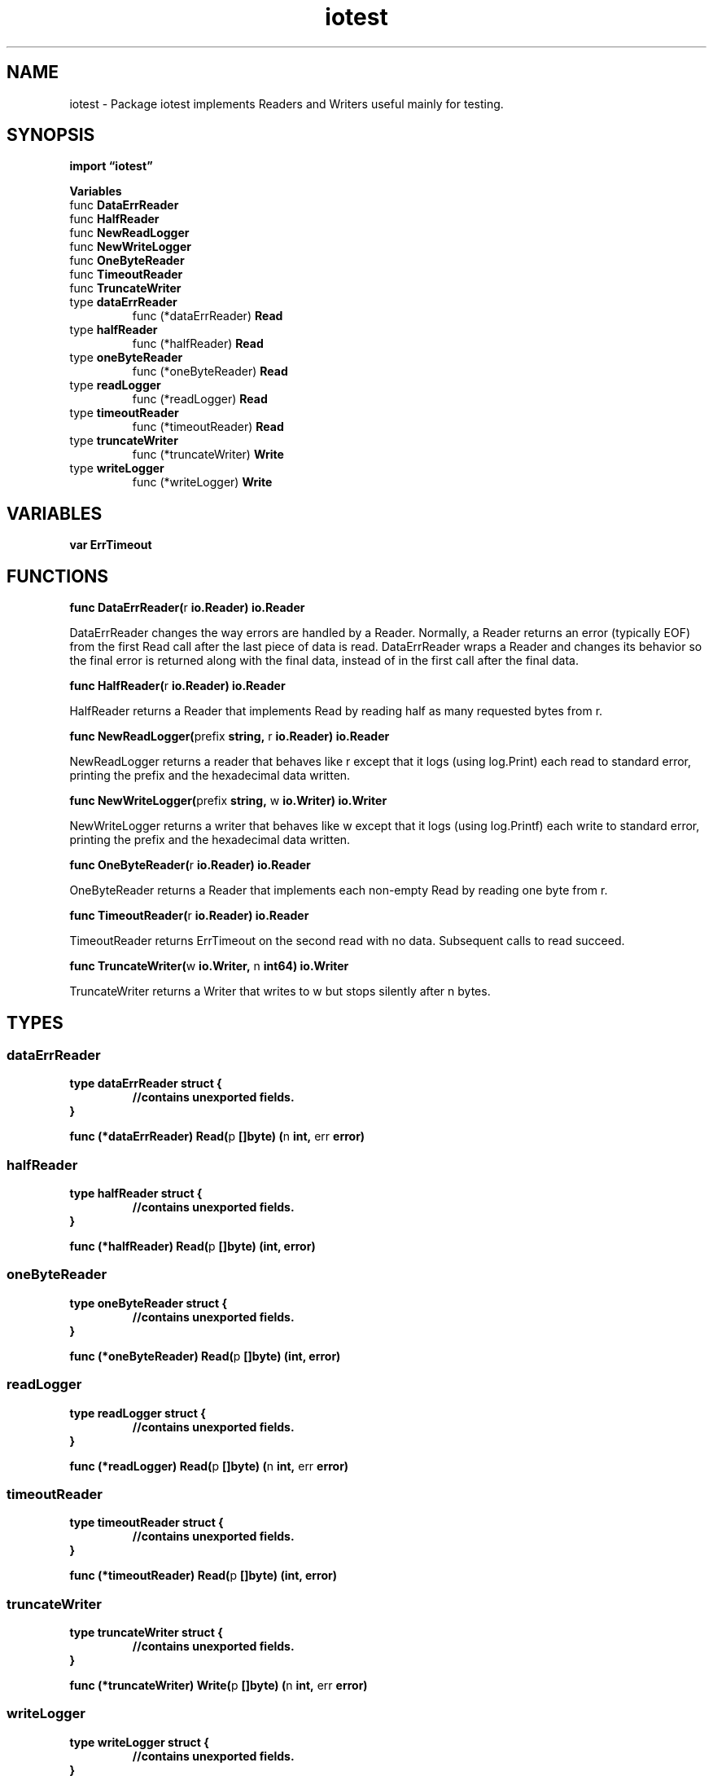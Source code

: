 .\"    Automatically generated by mango(1)
.TH "iotest" 3 "2014-11-26" "version 2014-11-26" "Go Packages"
.SH "NAME"
iotest \- Package iotest implements Readers and Writers useful mainly for testing.
.SH "SYNOPSIS"
.B import \*(lqiotest\(rq
.sp
.B Variables
.sp 0
.RB "func " DataErrReader
.sp 0
.RB "func " HalfReader
.sp 0
.RB "func " NewReadLogger
.sp 0
.RB "func " NewWriteLogger
.sp 0
.RB "func " OneByteReader
.sp 0
.RB "func " TimeoutReader
.sp 0
.RB "func " TruncateWriter
.sp 0
.RB "type " dataErrReader
.sp 0
.RS
.RB "func (*dataErrReader) " Read
.sp 0
.RE
.RB "type " halfReader
.sp 0
.RS
.RB "func (*halfReader) " Read
.sp 0
.RE
.RB "type " oneByteReader
.sp 0
.RS
.RB "func (*oneByteReader) " Read
.sp 0
.RE
.RB "type " readLogger
.sp 0
.RS
.RB "func (*readLogger) " Read
.sp 0
.RE
.RB "type " timeoutReader
.sp 0
.RS
.RB "func (*timeoutReader) " Read
.sp 0
.RE
.RB "type " truncateWriter
.sp 0
.RS
.RB "func (*truncateWriter) " Write
.sp 0
.RE
.RB "type " writeLogger
.sp 0
.RS
.RB "func (*writeLogger) " Write
.sp 0
.RE
.SH "VARIABLES"
.PP
.B var 
.B ErrTimeout 
.sp 0
.SH "FUNCTIONS"
.PP
.BR "func DataErrReader(" "r" " io.Reader) io.Reader"
.PP
DataErrReader changes the way errors are handled by a Reader. 
Normally, a Reader returns an error (typically EOF) from the first Read call after the last piece of data is read. 
DataErrReader wraps a Reader and changes its behavior so the final error is returned along with the final data, instead of in the first call after the final data. 
.PP
.BR "func HalfReader(" "r" " io.Reader) io.Reader"
.PP
HalfReader returns a Reader that implements Read by reading half as many requested bytes from r. 
.PP
.BR "func NewReadLogger(" "prefix" " string, " "r" " io.Reader) io.Reader"
.PP
NewReadLogger returns a reader that behaves like r except that it logs (using log.Print) each read to standard error, printing the prefix and the hexadecimal data written. 
.PP
.BR "func NewWriteLogger(" "prefix" " string, " "w" " io.Writer) io.Writer"
.PP
NewWriteLogger returns a writer that behaves like w except that it logs (using log.Printf) each write to standard error, printing the prefix and the hexadecimal data written. 
.PP
.BR "func OneByteReader(" "r" " io.Reader) io.Reader"
.PP
OneByteReader returns a Reader that implements each non\-empty Read by reading one byte from r. 
.PP
.BR "func TimeoutReader(" "r" " io.Reader) io.Reader"
.PP
TimeoutReader returns ErrTimeout on the second read with no data. 
Subsequent calls to read succeed. 
.PP
.BR "func TruncateWriter(" "w" " io.Writer, " "n" " int64) io.Writer"
.PP
TruncateWriter returns a Writer that writes to w but stops silently after n bytes. 
.SH "TYPES"
.SS "dataErrReader"
.B type dataErrReader struct {
.RS
.sp 0
.B //contains unexported fields.
.RE
.B }
.PP
.PP
.BR "func (*dataErrReader) Read(" "p" " []byte) (" "n" " int, " "err" " error)"
.SS "halfReader"
.B type halfReader struct {
.RS
.sp 0
.B //contains unexported fields.
.RE
.B }
.PP
.PP
.BR "func (*halfReader) Read(" "p" " []byte) (int, error)"
.SS "oneByteReader"
.B type oneByteReader struct {
.RS
.sp 0
.B //contains unexported fields.
.RE
.B }
.PP
.PP
.BR "func (*oneByteReader) Read(" "p" " []byte) (int, error)"
.SS "readLogger"
.B type readLogger struct {
.RS
.sp 0
.B //contains unexported fields.
.RE
.B }
.PP
.PP
.BR "func (*readLogger) Read(" "p" " []byte) (" "n" " int, " "err" " error)"
.SS "timeoutReader"
.B type timeoutReader struct {
.RS
.sp 0
.B //contains unexported fields.
.RE
.B }
.PP
.PP
.BR "func (*timeoutReader) Read(" "p" " []byte) (int, error)"
.SS "truncateWriter"
.B type truncateWriter struct {
.RS
.sp 0
.B //contains unexported fields.
.RE
.B }
.PP
.PP
.BR "func (*truncateWriter) Write(" "p" " []byte) (" "n" " int, " "err" " error)"
.SS "writeLogger"
.B type writeLogger struct {
.RS
.sp 0
.B //contains unexported fields.
.RE
.B }
.PP
.PP
.BR "func (*writeLogger) Write(" "p" " []byte) (" "n" " int, " "err" " error)"
